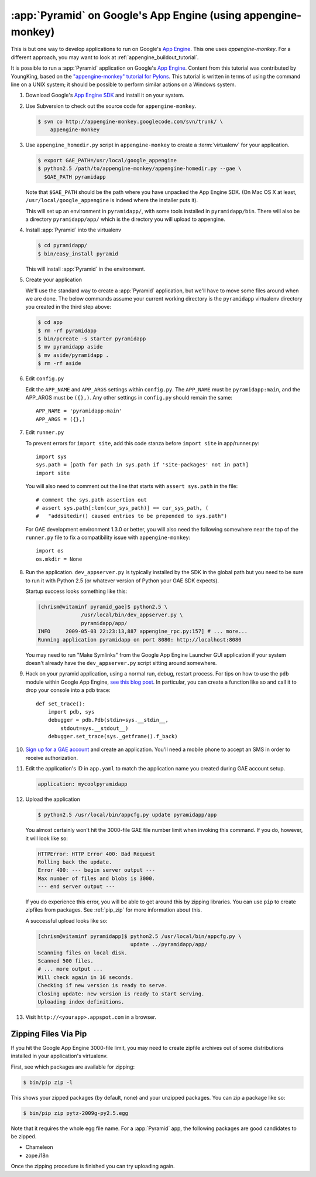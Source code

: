 .. _appengine_tutorial:

:app:`Pyramid` on Google's App Engine (using appengine-monkey)
==============================================================

This is but one way to develop applications to run on Google's `App
Engine <http://code.google.com/appengine/>`_. This one uses
`appengine-monkey`. For a different approach, you may want to look at
:ref:`appengine_buildout_tutorial`.

It is possible to run a :app:`Pyramid` application on Google's `App
Engine <http://code.google.com/appengine/>`_.  Content from this
tutorial was contributed by YoungKing, based on the
`"appengine-monkey" tutorial for Pylons
<http://code.google.com/p/appengine-monkey/wiki/Pylons>`_.  This
tutorial is written in terms of using the command line on a UNIX
system; it should be possible to perform similar actions on a Windows
system.

#. Download Google's `App Engine SDK
   <http://code.google.com/appengine/downloads.html>`_ and install it
   on your system.

#. Use Subversion to check out the source code for
   ``appengine-monkey``.

   .. code-block:: text

      $ svn co http://appengine-monkey.googlecode.com/svn/trunk/ \
          appengine-monkey

#. Use ``appengine_homedir.py`` script in ``appengine-monkey`` to
   create a :term:`virtualenv` for your application.

   .. code-block:: text
 
      $ export GAE_PATH=/usr/local/google_appengine
      $ python2.5 /path/to/appengine-monkey/appengine-homedir.py --gae \
        $GAE_PATH pyramidapp

   Note that ``$GAE_PATH`` should be the path where you have unpacked
   the App Engine SDK.  (On Mac OS X at least,
   ``/usr/local/google_appengine`` is indeed where the installer puts
   it).

   This will set up an environment in ``pyramidapp/``, with some tools
   installed in ``pyramidapp/bin``. There will also be a directory
   ``pyramidapp/app/`` which is the directory you will upload to
   appengine.

#. Install :app:`Pyramid` into the virtualenv

   .. code-block:: text

      $ cd pyramidapp/
      $ bin/easy_install pyramid

   This will install :app:`Pyramid` in the environment.

#. Create your application

   We'll use the standard way to create a :app:`Pyramid`
   application, but we'll have to move some files around when we are
   done.  The below commands assume your current working directory is
   the ``pyramidapp`` virtualenv directory you created in the third step
   above:

   .. code-block:: text

      $ cd app
      $ rm -rf pyramidapp
      $ bin/pcreate -s starter pyramidapp
      $ mv pyramidapp aside
      $ mv aside/pyramidapp .
      $ rm -rf aside

#. Edit ``config.py``

   Edit the ``APP_NAME`` and ``APP_ARGS`` settings within
   ``config.py``.  The ``APP_NAME`` must be ``pyramidapp:main``, and
   the APP_ARGS must be ``({},)``.  Any other settings in
   ``config.py`` should remain the same::

      APP_NAME = 'pyramidapp:main'
      APP_ARGS = ({},)

#. Edit ``runner.py``

   To prevent errors for ``import site``, add this code stanza before
   ``import site`` in app/runner.py::

      import sys
      sys.path = [path for path in sys.path if 'site-packages' not in path]
      import site

   You will also need to comment out the line that starts with
   ``assert sys.path`` in the file::

      # comment the sys.path assertion out
      # assert sys.path[:len(cur_sys_path)] == cur_sys_path, (
      #   "addsitedir() caused entries to be prepended to sys.path")

   For GAE development environment 1.3.0 or better, you will also need
   the following somewhere near the top of the ``runner.py`` file to
   fix a compatibility issue with ``appengine-monkey``::

      import os
      os.mkdir = None

#. Run the application.  ``dev_appserver.py`` is typically installed
   by the SDK in the global path but you need to be sure to run it
   with Python 2.5 (or whatever version of Python your GAE SDK
   expects).

   .. code-block:: text
      :linenos:

      $ cd ../..
      $ python2.5 /usr/local/bin/dev_appserver.py pyramidapp/app/

   Startup success looks something like this:

   .. code-block:: text

      [chrism@vitaminf pyramid_gae]$ python2.5 \
                    /usr/local/bin/dev_appserver.py \
                    pyramidapp/app/
      INFO     2009-05-03 22:23:13,887 appengine_rpc.py:157] # ... more... 
      Running application pyramidapp on port 8080: http://localhost:8080

   You may need to run "Make Symlinks" from the Google App Engine
   Launcher GUI application if your system doesn't already have the
   ``dev_appserver.py`` script sitting around somewhere.

#. Hack on your pyramid application, using a normal run, debug, restart
   process.  For tips on how to use the ``pdb`` module within Google
   App Engine, `see this blog post
   <http://jjinux.blogspot.com/2008/05/python-debugging-google-app-engine-apps.html>`_.
   In particular, you can create a function like so and call it to
   drop your console into a pdb trace::

      def set_trace():
          import pdb, sys
          debugger = pdb.Pdb(stdin=sys.__stdin__, 
              stdout=sys.__stdout__)
          debugger.set_trace(sys._getframe().f_back)

#. `Sign up for a GAE account <http://code.google.com/appengine/>`_
   and create an application.  You'll need a mobile phone to accept an
   SMS in order to receive authorization.

#. Edit the application's ID in ``app.yaml`` to match the application
   name you created during GAE account setup.

   .. code-block:: yaml

      application: mycoolpyramidapp

#. Upload the application

   .. code-block:: text

      $ python2.5 /usr/local/bin/appcfg.py update pyramidapp/app

   You almost certainly won't hit the 3000-file GAE file number limit
   when invoking this command.  If you do, however, it will look like
   so:

   .. code-block:: text

       HTTPError: HTTP Error 400: Bad Request
       Rolling back the update.
       Error 400: --- begin server output ---
       Max number of files and blobs is 3000.
       --- end server output ---

   If you do experience this error, you will be able to get around
   this by zipping libraries. You can use ``pip`` to create zipfiles
   from packages.  See :ref:`pip_zip` for more information about this.

   A successful upload looks like so:

   .. code-block:: text

      [chrism@vitaminf pyramidapp]$ python2.5 /usr/local/bin/appcfg.py \
                                    update ../pyramidapp/app/
      Scanning files on local disk.
      Scanned 500 files.
      # ... more output ...
      Will check again in 16 seconds.
      Checking if new version is ready to serve.
      Closing update: new version is ready to start serving.
      Uploading index definitions.

#. Visit ``http://<yourapp>.appspot.com`` in a browser.

.. _pip_zip:

Zipping Files Via Pip
---------------------

If you hit the Google App Engine 3000-file limit, you may need to
create zipfile archives out of some distributions installed in your
application's virtualenv.

First, see which packages are available for zipping:

.. code-block:: text

   $ bin/pip zip -l

This shows your zipped packages (by default, none) and your unzipped
packages. You can zip a package like so:

.. code-block:: text

   $ bin/pip zip pytz-2009g-py2.5.egg

Note that it requires the whole egg file name.  For a :app:`Pyramid` app, the
following packages are good candidates to be zipped.

- Chameleon
- zope.i18n

Once the zipping procedure is finished you can try uploading again.
